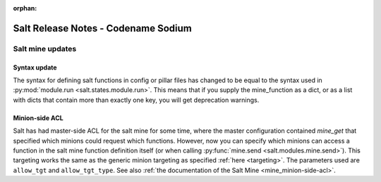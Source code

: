 :orphan:

====================================
Salt Release Notes - Codename Sodium
====================================


Salt mine updates
=================

Syntax update
-------------

The syntax for defining salt functions in config or pillar files has changed to
be equal to the syntax used in :py:mod:`module.run <salt.states.module.run>`.
This means that if you supply the mine_function as a dict, or as a list with dicts
that contain more than exactly one key, you will get deprecation warnings.

Minion-side ACL
---------------

Salt has had master-side ACL for the salt mine for some time, where the master
configuration contained `mine_get` that specified which minions could request
which functions. However, now you can specify which minions can access a function
in the salt mine function definition itself (or when calling :py:func:`mine.send <salt.modules.mine.send>`).
This targeting works the same as the generic minion targeting as specified
:ref:`here <targeting>`. The parameters used are ``allow_tgt`` and ``allow_tgt_type``.
See also :ref:`the documentation of the Salt Mine <mine_minion-side-acl>`.

